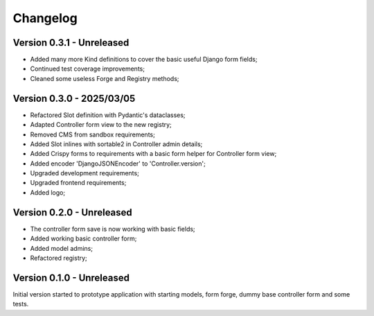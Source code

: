 
=========
Changelog
=========

Version 0.3.1 - Unreleased
--------------------------

* Added many more Kind definitions to cover the basic useful Django form fields;
* Continued test coverage improvements;
* Cleaned some useless Forge and Registry methods;


Version 0.3.0 - 2025/03/05
--------------------------

* Refactored Slot definition with Pydantic's dataclasses;
* Adapted Controller form view to the new registry;
* Removed CMS from sandbox requirements;
* Added Slot inlines with sortable2 in Controller admin details;
* Added Crispy forms to requirements with a basic form helper for Controller form view;
* Added encoder 'DjangoJSONEncoder' to 'Controller.version';
* Upgraded development requirements;
* Upgraded frontend requirements;
* Added logo;


Version 0.2.0 - Unreleased
--------------------------

* The controller form save is now working with basic fields;
* Added working basic controller form;
* Added model admins;
* Refactored registry;


Version 0.1.0 - Unreleased
--------------------------

Initial version started to prototype application with starting models, form forge,
dummy base controller form and some tests.
